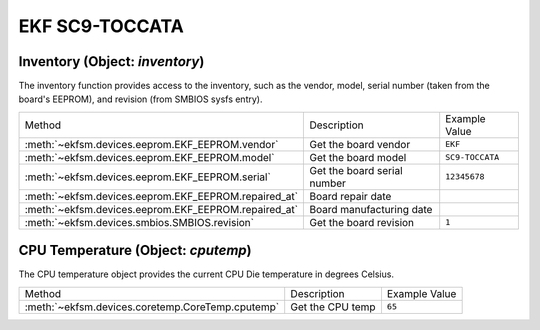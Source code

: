 ================
EKF SC9-TOCCATA
================

Inventory (Object: `inventory`)
===============================

The inventory function provides access to the inventory, such as the
vendor, model, serial number (taken from the board's EEPROM), and revision (from SMBIOS sysfs entry).


+------------------------------------------------------+-----------------------------+-----------------+
| Method                                               | Description                 | Example Value   |
+------------------------------------------------------+-----------------------------+-----------------+
| :meth:`~ekfsm.devices.eeprom.EKF_EEPROM.vendor`      | Get the board vendor        | ``EKF``         |
+------------------------------------------------------+-----------------------------+-----------------+
| :meth:`~ekfsm.devices.eeprom.EKF_EEPROM.model`       | Get the board model         | ``SC9-TOCCATA`` |
+------------------------------------------------------+-----------------------------+-----------------+
| :meth:`~ekfsm.devices.eeprom.EKF_EEPROM.serial`      | Get the board serial number | ``12345678``    |
+------------------------------------------------------+-----------------------------+-----------------+
| :meth:`~ekfsm.devices.eeprom.EKF_EEPROM.repaired_at` | Board repair date           |                 |
+------------------------------------------------------+-----------------------------+-----------------+
| :meth:`~ekfsm.devices.eeprom.EKF_EEPROM.repaired_at` | Board manufacturing date    |                 |
+------------------------------------------------------+-----------------------------+-----------------+
| :meth:`~ekfsm.devices.smbios.SMBIOS.revision`        | Get the board revision      | ``1``           |
+------------------------------------------------------+-----------------------------+-----------------+


CPU Temperature (Object: `cputemp`)
===================================

The CPU temperature object provides the current CPU Die temperature in degrees Celsius.



+--------------------------------------------------+------------------+---------------+
| Method                                           | Description      | Example Value |
+--------------------------------------------------+------------------+---------------+
| :meth:`~ekfsm.devices.coretemp.CoreTemp.cputemp` | Get the CPU temp | ``65``        |
+--------------------------------------------------+------------------+---------------+
